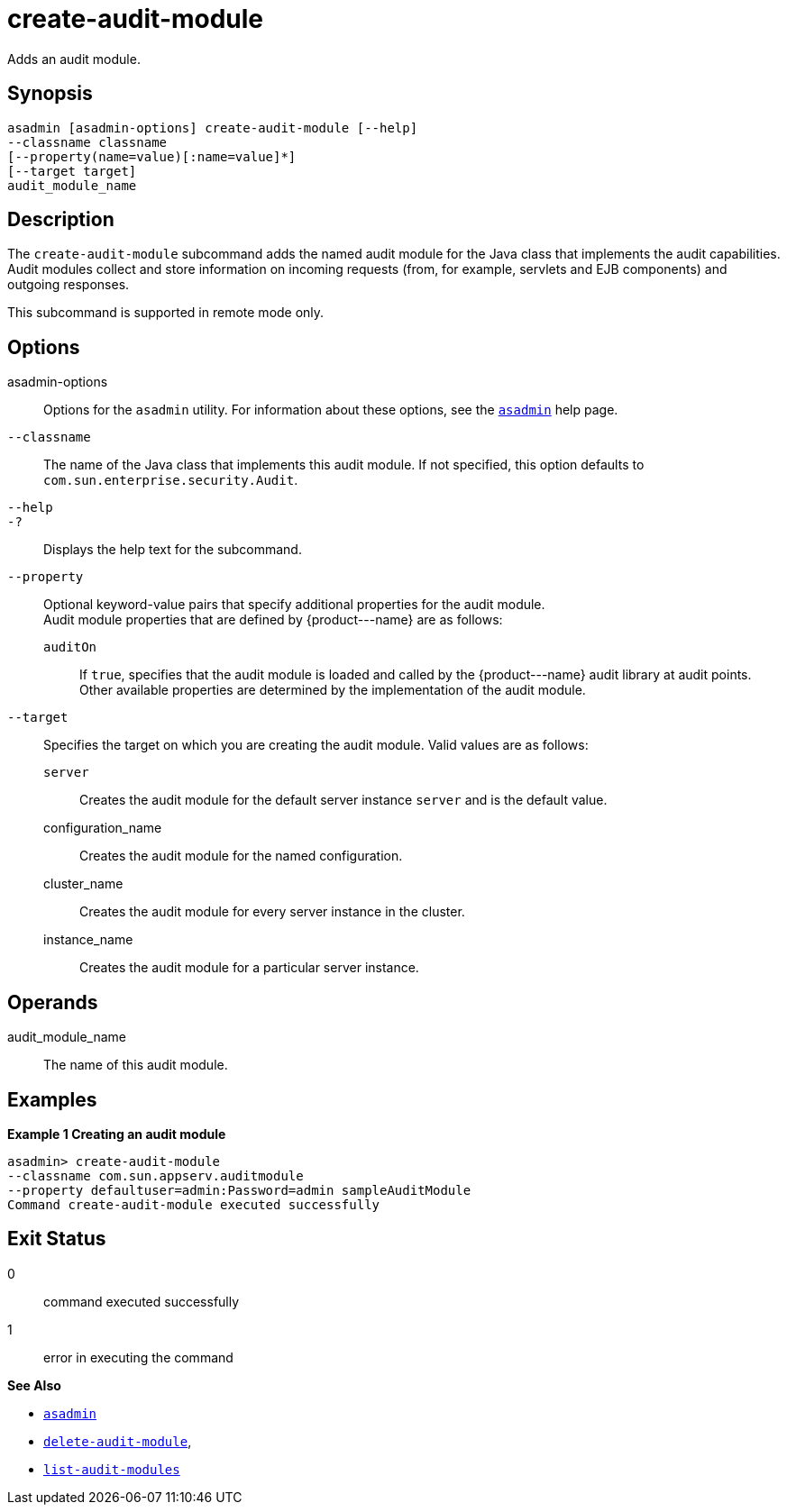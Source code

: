 [[create-audit-module]]
= create-audit-module

Adds an audit module.

[[synopsis]]
== Synopsis

[source,shell]
----
asadmin [asadmin-options] create-audit-module [--help]
--classname classname
[--property(name=value)[:name=value]*] 
[--target target]
audit_module_name
----

[[description]]
== Description

The `create-audit-module` subcommand adds the named audit module for the Java class that implements the audit capabilities. Audit modules collect and store information on incoming requests (from, for example, servlets and EJB components) and outgoing responses.

This subcommand is supported in remote mode only.

[[options]]
== Options

asadmin-options::
  Options for the `asadmin` utility. For information about these options, see the xref:asadmin.adoc#asadmin-1m[`asadmin`] help page.
`--classname`::
  The name of the Java class that implements this audit module. If not specified, this option defaults to `com.sun.enterprise.security.Audit`.
`--help`::
`-?`::
  Displays the help text for the subcommand.
`--property`::
  Optional keyword-value pairs that specify additional properties for the audit module. +
  Audit module properties that are defined by \{product---name} are as follows: +
  `auditOn`;;
    If `true`, specifies that the audit module is loaded and called by the \{product---name} audit library at audit points. +
  Other available properties are determined by the implementation of the audit module.
`--target`::
  Specifies the target on which you are creating the audit module. Valid values are as follows: +
  `server`;;
    Creates the audit module for the default server instance `server` and is the default value.
  configuration_name;;
    Creates the audit module for the named configuration.
  cluster_name;;
    Creates the audit module for every server instance in the cluster.
  instance_name;;
    Creates the audit module for a particular server instance.

[[operands]]
== Operands

audit_module_name::
  The name of this audit module.

[[examples]]
== Examples

[[example-1]]
*Example 1 Creating an audit module*

[source,shell]
----
asadmin> create-audit-module
--classname com.sun.appserv.auditmodule 
--property defaultuser=admin:Password=admin sampleAuditModule
Command create-audit-module executed successfully
----

[[exit-status]]
== Exit Status

0::
  command executed successfully
1::
  error in executing the command

*See Also*

* xref:asadmin.adoc#asadmin-1m[`asadmin`]
* xref:delete-audit-module.adoc#delete-audit-module[`delete-audit-module`],
* xref:list-audit-modules.adoc#list-audit-modules[`list-audit-modules`]



